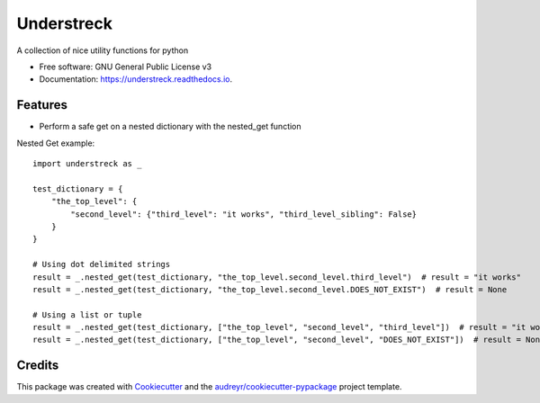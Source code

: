 ===========
Understreck
===========


.. image:: https://img.shields.io/pypi/v/understreck.svg
        :target: https://pypi.python.org/pypi/understreck

.. image:: https://img.shields.io/travis/cfp2000/understreck.svg
        :target: https://travis-ci.org/cfp2000/understreck

.. image:: https://readthedocs.org/projects/understreck/badge/?version=latest
        :target: https://understreck.readthedocs.io/en/latest/?badge=latest
        :alt: Documentation Status


.. image:: https://pyup.io/repos/github/cfp2000/understreck/shield.svg
     :target: https://pyup.io/repos/github/cfp2000/understreck/
     :alt: Updates



A collection of nice utility functions for python


* Free software: GNU General Public License v3
* Documentation: https://understreck.readthedocs.io.


Features
--------

* Perform a safe get on a nested dictionary with the nested_get function

Nested Get example::

    import understreck as _

    test_dictionary = {
        "the_top_level": {
            "second_level": {"third_level": "it works", "third_level_sibling": False}
        }
    }

    # Using dot delimited strings
    result = _.nested_get(test_dictionary, "the_top_level.second_level.third_level")  # result = "it works"
    result = _.nested_get(test_dictionary, "the_top_level.second_level.DOES_NOT_EXIST")  # result = None

    # Using a list or tuple
    result = _.nested_get(test_dictionary, ["the_top_level", "second_level", "third_level"])  # result = "it works"
    result = _.nested_get(test_dictionary, ["the_top_level", "second_level", "DOES_NOT_EXIST"])  # result = None

Credits
-------

This package was created with Cookiecutter_ and the `audreyr/cookiecutter-pypackage`_ project template.

.. _Cookiecutter: https://github.com/audreyr/cookiecutter
.. _`audreyr/cookiecutter-pypackage`: https://github.com/audreyr/cookiecutter-pypackage
